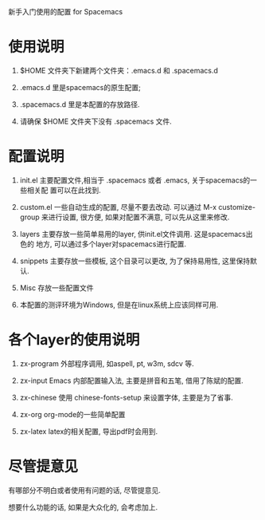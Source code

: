 
新手入门使用的配置 for Spacemacs

* 使用说明
1. $HOME 文件夹下新建两个文件夹：.emacs.d 和 .spacemacs.d

2. .emacs.d 里是spacemacs的原生配置; 

3. .spacemacs.d 里是本配置的存放路径. 

4. 请确保 $HOME 文件夹下没有 .spacemacs 文件.

* 配置说明
1. init.el    主要配置文件,相当于 .spacemacs 或者 .emacs, 关于spacemacs的一些相关配
              置可以在此找到.

2. custom.el  一些自动生成的配置, 尽量不要去改动. 可以通过 M-x customize-group
              来进行设置, 很方便, 如果对配置不满意, 可以先从这里来修改.

3. layers     主要存放一些简单易用的layer, 供init.el文件调用. 这是spacemacs出色的
              地方, 可以通过多个layer对spacemacs进行配置.

4. snippets   主要存放一些模板, 这个目录可以更改, 为了保持易用性, 这里保持默认.

5. Misc       存放一些配置文件

6. 本配置的测评环境为Windows, 但是在linux系统上应该同样可用.

* 各个layer的使用说明 

1. zx-program    外部程序调用, 如aspell, pt, w3m, sdcv 等.

2. zx-input      Emacs 内部配置输入法, 主要是拼音和五笔, 借用了陈斌的配置.

3. zx-chinese    使用 chinese-fonts-setup 来设置字体, 主要是为了省事.

4. zx-org        org-mode的一些简单配置

5. zx-latex      latex的相关配置, 导出pdf时会用到.
   
* 尽管提意见
有哪部分不明白或者使用有问题的话, 尽管提意见. 

想要什么功能的话, 如果是大众化的, 会考虑加上. 

